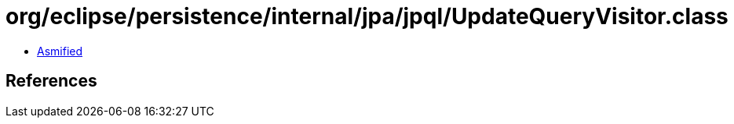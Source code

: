 = org/eclipse/persistence/internal/jpa/jpql/UpdateQueryVisitor.class

 - link:UpdateQueryVisitor-asmified.java[Asmified]

== References

